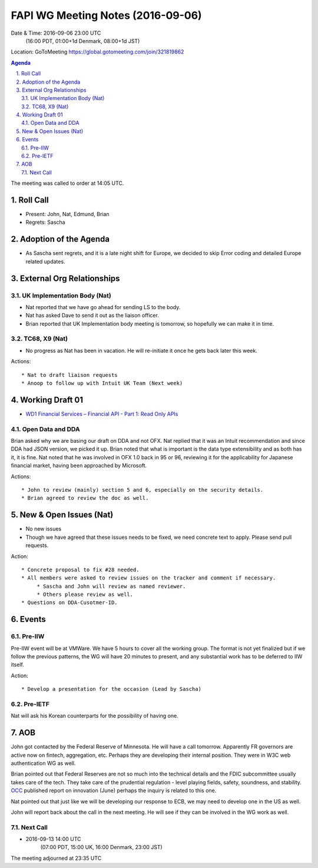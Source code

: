 ============================================
FAPI WG Meeting Notes (2016-09-06)
============================================
Date & Time: 2016-09-06 23:00 UTC
             (16:00 PDT, 01:00+1d Denmark, 08:00+1d JST) 
Location: GoToMeeting https://global.gotomeeting.com/join/321819862

.. sectnum::
   :suffix: .


.. contents:: Agenda

The meeting was called to order at 14:05 UTC. 

Roll Call
=============
* Present: John, Nat, Edmund, Brian
* Regrets: Sascha

Adoption of the Agenda
=========================
* As Sascha sent regrets, and it is a late night shift for Europe, 
  we decided to skip Error coding and detailed Europe related updates. 

External Org Relationships 
=============================

UK Implementation Body (Nat)
-----------------------------
* Nat reported that we have go ahead for sending LS to the body. 
* Nat has asked Dave to send it out as the liaison officer. 
* Brian reported that UK Implementation body meeting is tomorrow, so hopefully we can make it in time. 

TC68, X9 (Nat)
----------------
* No progress as Nat has been in vacation. He will re-initiate it once he gets back later this week.

Actions::
    
    * Nat to draft liaison requests
    * Anoop to follow up with Intuit UK Team (Next week) 

Working Draft 01
===================

* `WD1 Financial Services – Financial API - Part 1: Read Only APIs <https://bitbucket.org/openid/fapi/src/ec8fde27efc98db7e9cd3e2a7c9d3afcd5aba01c/Financial_API_WD_001.md?at=master&fileviewer=file-view-default>`_   

Open Data and DDA
------------------------------
Brian asked why we are basing our draft on DDA and not OFX. Nat replied that it was an Intuit recommendation and since DDA had JSON version, we picked it up. Brian noted that what is important is the data type extensibility and as both has it, it is fine. Nat noted that he was involved in OFX 1.0 back in 95 or 96, reviewing it for the applicability for Japanese financial market, having been approached by Microsoft. 

Actions::

    * John to review (mainly) section 5 and 6, especially on the security details. 
    * Brian agreed to review the doc as well. 

New & Open Issues (Nat)
=========================
* No new issues
* Though we have agreed that these issues needs to be fixed, we need concrete text to apply. Please send pull requests. 

Action:: 

     * Concrete proposal to fix #28 needed. 
     * All members were asked to review issues on the tracker and comment if necessary. 
          * Sascha and John will review as named reviewer. 
          * Others please review as well. 
     * Questions on DDA-Cusotmer-ID. 

Events
=============
Pre-IIW
----------------
Pre-IIW event will be at VMWare. We have 5 hours to cover all the working group. 
The format is not yet finalized but if we follow the previous patterns, the WG 
will have 20 minutes to present, and any substantial work has to be deferred to 
IIW itself. 

Action::

    * Develop a presentation for the occasion (Lead by Sascha)

Pre-IETF
-----------------
Nat will ask his Korean counterparts for the possibility of having one. 

AOB
========
John got contacted by the Federal Reserve of Minnesota. 
He will have a call tomorrow. 
Apparently FR governors are active now on fintech, aggregation, etc. 
Perhaps they are developing their internal position. 
They were in W3C web authentication WG as well.

Brian pointed out that Federal Reserves are not so much into 
the technical details and the FDIC subcommittee usually takes care of the tech. 
They take care of the prudential regulation - level playing fields, safety, soundness, and stability. 
`OCC <https://en.wikipedia.org/wiki/Office_of_the_Comptroller_of_the_Currency>`_ published report on innovation (June) perhaps the inquiry is related to this one. 

Nat pointed out that just like we will be developing our response to ECB, 
we may need to develop one in the US as well. 

John will report back about the call in the next meeting. 
He will see if they can be involved in the WG work as well. 

Next Call
----------
* 2016-09-13 14:00 UTC
      (07:00 PDT, 15:00 UK, 16:00 Denmark, 23:00 JST)

The meeting adjourned at 23:35 UTC